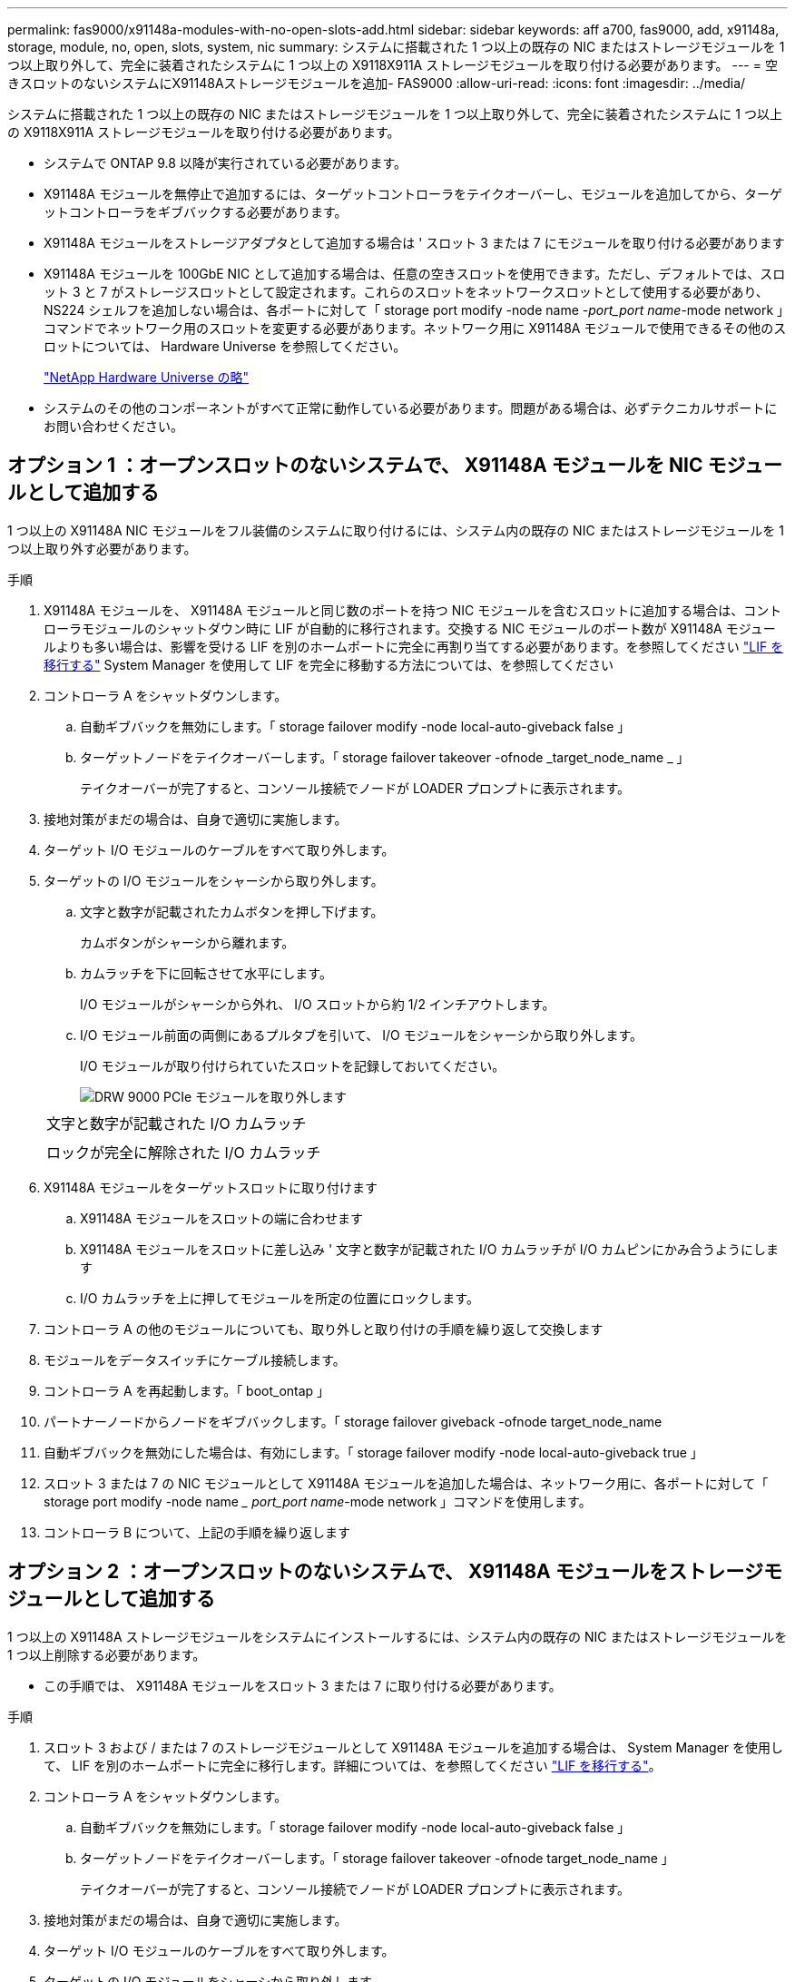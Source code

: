---
permalink: fas9000/x91148a-modules-with-no-open-slots-add.html 
sidebar: sidebar 
keywords: aff a700, fas9000, add, x91148a, storage, module, no, open, slots, system, nic 
summary: システムに搭載された 1 つ以上の既存の NIC またはストレージモジュールを 1 つ以上取り外して、完全に装着されたシステムに 1 つ以上の X9118X911A ストレージモジュールを取り付ける必要があります。 
---
= 空きスロットのないシステムにX91148Aストレージモジュールを追加- FAS9000
:allow-uri-read: 
:icons: font
:imagesdir: ../media/


[role="lead"]
システムに搭載された 1 つ以上の既存の NIC またはストレージモジュールを 1 つ以上取り外して、完全に装着されたシステムに 1 つ以上の X9118X911A ストレージモジュールを取り付ける必要があります。

* システムで ONTAP 9.8 以降が実行されている必要があります。
* X91148A モジュールを無停止で追加するには、ターゲットコントローラをテイクオーバーし、モジュールを追加してから、ターゲットコントローラをギブバックする必要があります。
* X91148A モジュールをストレージアダプタとして追加する場合は ' スロット 3 または 7 にモジュールを取り付ける必要があります
* X91148A モジュールを 100GbE NIC として追加する場合は、任意の空きスロットを使用できます。ただし、デフォルトでは、スロット 3 と 7 がストレージスロットとして設定されます。これらのスロットをネットワークスロットとして使用する必要があり、 NS224 シェルフを追加しない場合は、各ポートに対して「 storage port modify -node name _-port_port name_-mode network 」コマンドでネットワーク用のスロットを変更する必要があります。ネットワーク用に X91148A モジュールで使用できるその他のスロットについては、 Hardware Universe を参照してください。
+
https://hwu.netapp.com["NetApp Hardware Universe の略"]

* システムのその他のコンポーネントがすべて正常に動作している必要があります。問題がある場合は、必ずテクニカルサポートにお問い合わせください。




== オプション 1 ：オープンスロットのないシステムで、 X91148A モジュールを NIC モジュールとして追加する

1 つ以上の X91148A NIC モジュールをフル装備のシステムに取り付けるには、システム内の既存の NIC またはストレージモジュールを 1 つ以上取り外す必要があります。

.手順
. X91148A モジュールを、 X91148A モジュールと同じ数のポートを持つ NIC モジュールを含むスロットに追加する場合は、コントローラモジュールのシャットダウン時に LIF が自動的に移行されます。交換する NIC モジュールのポート数が X91148A モジュールよりも多い場合は、影響を受ける LIF を別のホームポートに完全に再割り当てする必要があります。を参照してください https://docs.netapp.com/ontap-9/topic/com.netapp.doc.onc-sm-help-960/GUID-208BB0B8-3F84-466D-9F4F-6E1542A2BE7D.html["LIF を移行する"] System Manager を使用して LIF を完全に移動する方法については、を参照してください
. コントローラ A をシャットダウンします。
+
.. 自動ギブバックを無効にします。「 storage failover modify -node local-auto-giveback false 」
.. ターゲットノードをテイクオーバーします。「 storage failover takeover -ofnode _target_node_name _ 」
+
テイクオーバーが完了すると、コンソール接続でノードが LOADER プロンプトに表示されます。



. 接地対策がまだの場合は、自身で適切に実施します。
. ターゲット I/O モジュールのケーブルをすべて取り外します。
. ターゲットの I/O モジュールをシャーシから取り外します。
+
.. 文字と数字が記載されたカムボタンを押し下げます。
+
カムボタンがシャーシから離れます。

.. カムラッチを下に回転させて水平にします。
+
I/O モジュールがシャーシから外れ、 I/O スロットから約 1/2 インチアウトします。

.. I/O モジュール前面の両側にあるプルタブを引いて、 I/O モジュールをシャーシから取り外します。
+
I/O モジュールが取り付けられていたスロットを記録しておいてください。

+
image::../media/drw_9000_remove_pcie_module.png[DRW 9000 PCIe モジュールを取り外します]

+
|===


 a| 
image:../media/legend_icon_01.png[""]
 a| 
文字と数字が記載された I/O カムラッチ



 a| 
image:../media/legend_icon_02.png[""]
 a| 
ロックが完全に解除された I/O カムラッチ

|===


. X91148A モジュールをターゲットスロットに取り付けます
+
.. X91148A モジュールをスロットの端に合わせます
.. X91148A モジュールをスロットに差し込み ' 文字と数字が記載された I/O カムラッチが I/O カムピンにかみ合うようにします
.. I/O カムラッチを上に押してモジュールを所定の位置にロックします。


. コントローラ A の他のモジュールについても、取り外しと取り付けの手順を繰り返して交換します
. モジュールをデータスイッチにケーブル接続します。
. コントローラ A を再起動します。「 boot_ontap 」
. パートナーノードからノードをギブバックします。「 storage failover giveback -ofnode target_node_name
. 自動ギブバックを無効にした場合は、有効にします。「 storage failover modify -node local-auto-giveback true 」
. スロット 3 または 7 の NIC モジュールとして X91148A モジュールを追加した場合は、ネットワーク用に、各ポートに対して「 storage port modify -node name __ port_port name_-mode network 」コマンドを使用します。
. コントローラ B について、上記の手順を繰り返します




== オプション 2 ：オープンスロットのないシステムで、 X91148A モジュールをストレージモジュールとして追加する

1 つ以上の X91148A ストレージモジュールをシステムにインストールするには、システム内の既存の NIC またはストレージモジュールを 1 つ以上削除する必要があります。

* この手順では、 X91148A モジュールをスロット 3 または 7 に取り付ける必要があります。


.手順
. スロット 3 および / または 7 のストレージモジュールとして X91148A モジュールを追加する場合は、 System Manager を使用して、 LIF を別のホームポートに完全に移行します。詳細については、を参照してください https://docs.netapp.com/ontap-9/topic/com.netapp.doc.onc-sm-help-960/GUID-208BB0B8-3F84-466D-9F4F-6E1542A2BE7D.html["LIF を移行する"]。
. コントローラ A をシャットダウンします。
+
.. 自動ギブバックを無効にします。「 storage failover modify -node local-auto-giveback false 」
.. ターゲットノードをテイクオーバーします。「 storage failover takeover -ofnode target_node_name 」
+
テイクオーバーが完了すると、コンソール接続でノードが LOADER プロンプトに表示されます。



. 接地対策がまだの場合は、自身で適切に実施します。
. ターゲット I/O モジュールのケーブルをすべて取り外します。
. ターゲットの I/O モジュールをシャーシから取り外します。
+
.. 文字と数字が記載されたカムボタンを押し下げます。
+
カムボタンがシャーシから離れます。

.. カムラッチを下に回転させて水平にします。
+
I/O モジュールがシャーシから外れ、 I/O スロットから約 1/2 インチアウトします。

.. I/O モジュール前面の両側にあるプルタブを引いて、 I/O モジュールをシャーシから取り外します。
+
I/O モジュールが取り付けられていたスロットを記録しておいてください。

+
image::../media/drw_9000_remove_pcie_module.png[DRW 9000 PCIe モジュールを取り外します]

+
|===


 a| 
image:../media/legend_icon_01.png[""]
 a| 
文字と数字が記載された I/O カムラッチ



 a| 
image:../media/legend_icon_02.png[""]
 a| 
ロックが完全に解除された I/O カムラッチ

|===


. X91148A モジュールをスロット 3 に取り付けます
+
.. X91148A モジュールをスロットの端に合わせます
.. X91148A モジュールをスロットに差し込み ' 文字と数字が記載された I/O カムラッチが I/O カムピンにかみ合うようにします
.. I/O カムラッチを上に押してモジュールを所定の位置にロックします。
.. ストレージ用に 2 つ目の X91148A モジュールを取り付ける場合は、スロット 7 のモジュールについても、取り外しと取り付けの手順を繰り返します。


. コントローラ A を再起動します。「 boot_ontap 」
. パートナーノードからノードをギブバックします。「 storage failover giveback -ofnode target_node_name _
. 自動ギブバックを無効にした場合は、有効にします。「 storage failover modify -node local-auto-giveback true 」
. コントローラ B について、上記の手順を繰り返します
. の説明に従って、 NS224 シェルフを設置してケーブル接続します https://docs.netapp.com/us-en/ontap-systems/ns224/hot-add-shelf.html["NS224 ドライブシェルフのホットアド"]。

